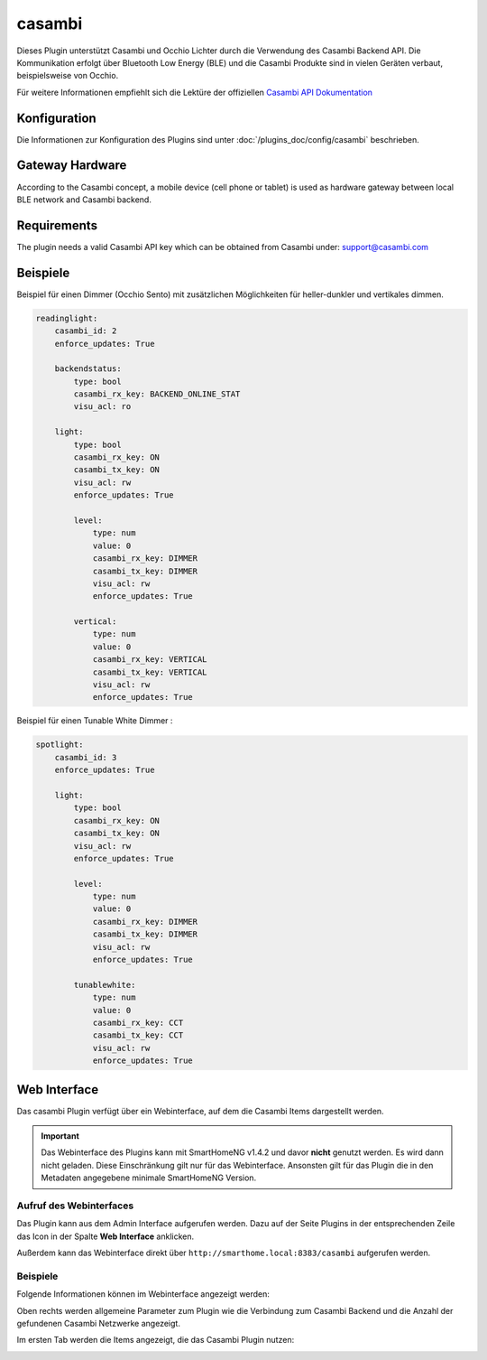 .. index:: Plugins; Casambi (Casambi Unterstützung)
.. index:: Casambi

=======
casambi
=======

Dieses Plugin unterstützt Casambi und Occhio Lichter durch die Verwendung des Casambi Backend API.
Die Kommunikation erfolgt über Bluetooth Low Energy (BLE) und die Casambi Produkte sind in vielen
Geräten verbaut, beispielsweise von Occhio.

Für weitere Informationen empfiehlt sich die Lektüre der offiziellen
`Casambi API Dokumentation <https://developer.casambi.com/>`_

Konfiguration
=============

Die Informationen zur Konfiguration des Plugins sind unter :doc:`/plugins_doc/config/casambi` beschrieben.

Gateway Hardware
================

According to the Casambi concept, a mobile device (cell phone or tablet) is used as hardware gateway between local
BLE network and Casambi backend.

Requirements
============

The plugin needs a valid Casambi API key which can be obtained from Casambi under:
support@casambi.com


Beispiele
=========

Beispiel für einen Dimmer (Occhio Sento) mit zusätzlichen Möglichkeiten für heller-dunkler und vertikales dimmen.

.. code:: yaml

    readinglight:
        casambi_id: 2
        enforce_updates: True

        backendstatus:
            type: bool
            casambi_rx_key: BACKEND_ONLINE_STAT
            visu_acl: ro

        light:
            type: bool
            casambi_rx_key: ON
            casambi_tx_key: ON
            visu_acl: rw
            enforce_updates: True

            level:
                type: num
                value: 0
                casambi_rx_key: DIMMER
                casambi_tx_key: DIMMER
                visu_acl: rw
                enforce_updates: True

            vertical:
                type: num
                value: 0
                casambi_rx_key: VERTICAL
                casambi_tx_key: VERTICAL
                visu_acl: rw
                enforce_updates: True


Beispiel für einen Tunable White Dimmer :

.. code:: yaml

    spotlight:
        casambi_id: 3
        enforce_updates: True

        light:
            type: bool
            casambi_rx_key: ON
            casambi_tx_key: ON
            visu_acl: rw
            enforce_updates: True

            level:
                type: num
                value: 0
                casambi_rx_key: DIMMER
                casambi_tx_key: DIMMER
                visu_acl: rw
                enforce_updates: True

            tunablewhite:
                type: num
                value: 0
                casambi_rx_key: CCT
                casambi_tx_key: CCT
                visu_acl: rw
                enforce_updates: True


Web Interface
=============

Das casambi Plugin verfügt über ein Webinterface, auf dem die Casambi Items dargestellt werden.

.. important::

   Das Webinterface des Plugins kann mit SmartHomeNG v1.4.2 und davor **nicht** genutzt werden.
   Es wird dann nicht geladen. Diese Einschränkung gilt nur für das Webinterface. Ansonsten gilt
   für das Plugin die in den Metadaten angegebene minimale SmartHomeNG Version.


Aufruf des Webinterfaces
------------------------

Das Plugin kann aus dem Admin Interface aufgerufen werden. Dazu auf der Seite Plugins in der entsprechenden
Zeile das Icon in der Spalte **Web Interface** anklicken.

Außerdem kann das Webinterface direkt über ``http://smarthome.local:8383/casambi`` aufgerufen werden.


Beispiele
---------

Folgende Informationen können im Webinterface angezeigt werden:

Oben rechts werden allgemeine Parameter zum Plugin wie die Verbindung zum Casambi Backend und die Anzahl der gefundenen Casambi Netzwerke angezeigt.

Im ersten Tab werden die Items angezeigt, die das Casambi Plugin nutzen:

.. image:: assets/webif1.jpg
   :class: screenshot

